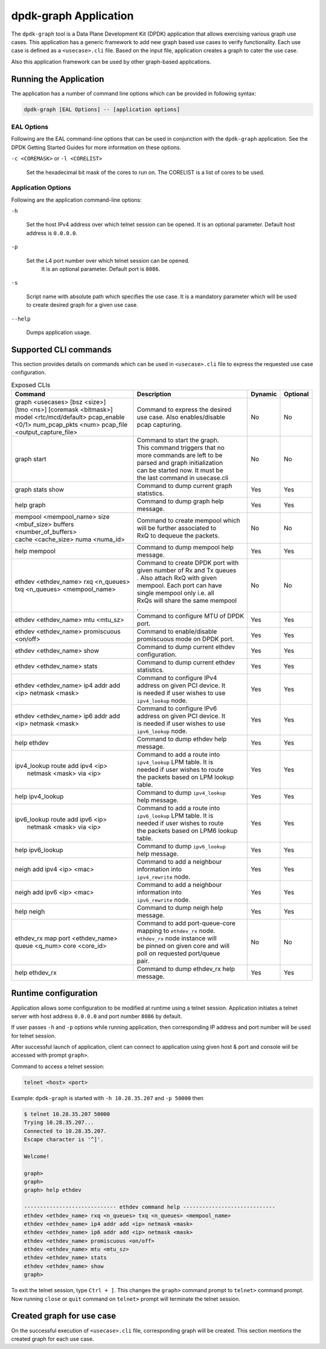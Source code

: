 .. SPDX-License-Identifier: BSD-3-Clause
   Copyright(c) 2023 Marvell.

dpdk-graph Application
======================

The ``dpdk-graph`` tool is a Data Plane Development Kit (DPDK)
application that allows exercising various graph use cases.
This application has a generic framework to add new graph based use cases
to verify functionality.
Each use case is defined as a ``<usecase>.cli`` file.
Based on the input file, application creates a graph to cater the use case.

Also this application framework can be used by other graph-based applications.


Running the Application
-----------------------

The application has a number of command line options
which can be provided in following syntax:

.. code-block:: console

   dpdk-graph [EAL Options] -- [application options]

EAL Options
~~~~~~~~~~~

Following are the EAL command-line options that can be used in conjunction
with the ``dpdk-graph`` application.
See the DPDK Getting Started Guides for more information on these options.

``-c <COREMASK>`` or ``-l <CORELIST>``

   Set the hexadecimal bit mask of the cores to run on.
   The CORELIST is a list of cores to be used.

Application Options
~~~~~~~~~~~~~~~~~~~

Following are the application command-line options:

``-h``

   Set the host IPv4 address over which telnet session can be opened.
   It is an optional parameter. Default host address is ``0.0.0.0``.

``-p``

   Set the L4 port number over which telnet session can be opened.
	It is an optional parameter. Default port is ``8086``.

``-s``

   Script name with absolute path which specifies the use case.
   It is a mandatory parameter which will be used
   to create desired graph for a given use case.

``--help``

   Dumps application usage.


Supported CLI commands
----------------------

This section provides details on commands which can be used in ``<usecase>.cli``
file to express the requested use case configuration.

.. table:: Exposed CLIs
   :widths: auto

   +--------------------------------------+-----------------------------------+---------+----------+
   |               Command                |             Description           | Dynamic | Optional |
   +======================================+===================================+=========+==========+
   | | graph <usecases> [bsz <size>]      | | Command to express the desired  |   No    |    No    |
   | | [tmo <ns>] [coremask <bitmask>]    | | use case. Also enables/disable  |         |          |
   | | model <rtc/mcd/default> pcap_enable| | pcap capturing.                 |         |          |
   | | <0/1> num_pcap_pkts <num> pcap_file|                                   |         |          |
   | | <output_capture_file>              |                                   |         |          |
   +--------------------------------------+-----------------------------------+---------+----------+
   | graph start                          | | Command to start the graph.     |   No    |    No    |
   |                                      | | This command triggers that no   |         |          |
   |                                      | | more commands are left to be    |         |          |
   |                                      | | parsed and graph initialization |         |          |
   |                                      | | can be started now. It must be  |         |          |
   |                                      | | the last command in usecase.cli |         |          |
   +--------------------------------------+-----------------------------------+---------+----------+
   | graph stats show                     | | Command to dump current graph   |   Yes   |    Yes   |
   |                                      | | statistics.                     |         |          |
   +--------------------------------------+-----------------------------------+---------+----------+
   | help graph                           | | Command to dump graph help      |   Yes   |    Yes   |
   |                                      | | message.                        |         |          |
   +--------------------------------------+-----------------------------------+---------+----------+
   | | mempool <mempool_name> size        | | Command to create mempool which |   No    |    No    |
   | | <mbuf_size> buffers                | | will be further associated to   |         |          |
   | | <number_of_buffers>                | | RxQ to dequeue the packets.     |         |          |
   | | cache <cache_size> numa <numa_id>  |                                   |         |          |
   +--------------------------------------+-----------------------------------+---------+----------+
   | help mempool                         | | Command to dump mempool help    |   Yes   |    Yes   |
   |                                      | | message.                        |         |          |
   +--------------------------------------+-----------------------------------+---------+----------+
   | | ethdev <ethdev_name> rxq <n_queues>| | Command to create DPDK port with|   No    |    No    |
   | | txq <n_queues> <mempool_name>      | | given number of Rx and Tx queues|         |          |
   |                                      | | . Also attach RxQ with given    |         |          |
   |                                      | | mempool. Each port can have     |         |          |
   |                                      | | single mempool only i.e. all    |         |          |
   |                                      | | RxQs will share the same mempool|         |          |
   |                                      | | .                               |         |          |
   +--------------------------------------+-----------------------------------+---------+----------+
   | ethdev <ethdev_name> mtu <mtu_sz>    | | Command to configure MTU of DPDK|   Yes   |    Yes   |
   |                                      | | port.                           |         |          |
   +--------------------------------------+-----------------------------------+---------+----------+
   |  | ethdev <ethdev_name> promiscuous  | | Command to enable/disable       |   Yes   |    Yes   |
   |  | <on/off>                          | | promiscuous mode on DPDK port.  |         |          |
   +--------------------------------------+-----------------------------------+---------+----------+
   | ethdev <ethdev_name> show            | | Command to dump current ethdev  |   Yes   |    Yes   |
   |                                      | | configuration.                  |         |          |
   +--------------------------------------+-----------------------------------+---------+----------+
   | ethdev <ethdev_name> stats           | | Command to dump current ethdev  |   Yes   |    Yes   |
   |                                      | | statistics.                     |         |          |
   +--------------------------------------+-----------------------------------+---------+----------+
   | | ethdev <ethdev_name> ip4 addr add  | | Command to configure IPv4       |   Yes   |    Yes   |
   | | <ip> netmask <mask>                | | address on given PCI device. It |         |          |
   |                                      | | is needed if user wishes to use |         |          |
   |                                      | | ``ipv4_lookup`` node.           |         |          |
   +--------------------------------------+-----------------------------------+---------+----------+
   | | ethdev <ethdev_name> ip6 addr add  | | Command to configure IPv6       |   Yes   |    Yes   |
   | | <ip> netmask <mask>                | | address on given PCI device. It |         |          |
   |                                      | | is needed if user wishes to use |         |          |
   |                                      | | ``ipv6_lookup`` node.           |         |          |
   +--------------------------------------+-----------------------------------+---------+----------+
   | help ethdev                          | | Command to dump ethdev help     |   Yes   |    Yes   |
   |                                      | | message.                        |         |          |
   +--------------------------------------+-----------------------------------+---------+----------+
   | | ipv4_lookup route add ipv4 <ip>    | | Command to add a route into     |   Yes   |    Yes   |
   | |  netmask <mask> via <ip>           | | ``ipv4_lookup`` LPM table. It is|         |          |
   |                                      | | needed if user wishes to route  |         |          |
   |                                      | | the packets based on LPM lookup |         |          |
   |                                      | | table.                          |         |          |
   +--------------------------------------+-----------------------------------+---------+----------+
   | help ipv4_lookup                     | | Command to dump ``ipv4_lookup`` |   Yes   |    Yes   |
   |                                      | | help message.                   |         |          |
   +--------------------------------------+-----------------------------------+---------+----------+
   | | ipv6_lookup route add ipv6 <ip>    | | Command to add a route into     |   Yes   |    Yes   |
   | |  netmask <mask> via <ip>           | | ``ipv6_lookup`` LPM table. It is|         |          |
   |                                      | | needed if user wishes to route  |         |          |
   |                                      | | the packets based on LPM6 lookup|         |          |
   |                                      | | table.                          |         |          |
   +--------------------------------------+-----------------------------------+---------+----------+
   | help ipv6_lookup                     | | Command to dump ``ipv6_lookup`` |   Yes   |    Yes   |
   |                                      | | help message.                   |         |          |
   +--------------------------------------+-----------------------------------+---------+----------+
   | neigh add ipv4 <ip> <mac>            | | Command to add a neighbour      |   Yes   |    Yes   |
   |                                      | | information into                |         |          |
   |                                      | | ``ipv4_rewrite`` node.          |         |          |
   +--------------------------------------+-----------------------------------+---------+----------+
   | neigh add ipv6 <ip> <mac>            | | Command to add a neighbour      |   Yes   |    Yes   |
   |                                      | | information into                |         |          |
   |                                      | | ``ipv6_rewrite`` node.          |         |          |
   +--------------------------------------+-----------------------------------+---------+----------+
   | help neigh                           | | Command to dump neigh help      |   Yes   |    Yes   |
   |                                      | | message.                        |         |          |
   +--------------------------------------+-----------------------------------+---------+----------+
   | | ethdev_rx map port <ethdev_name>   | | Command to add port-queue-core  |   No    |    No    |
   | | queue <q_num> core <core_id>       | | mapping to ``ethdev_rx`` node.  |         |          |
   |                                      | | ``ethdev_rx`` node instance will|         |          |
   |                                      | | be pinned on given core and will|         |          |
   |                                      | | poll on requested port/queue    |         |          |
   |                                      | | pair.                           |         |          |
   +--------------------------------------+-----------------------------------+---------+----------+
   | help ethdev_rx                       | | Command to dump ethdev_rx help  |   Yes   |    Yes   |
   |                                      | | message.                        |         |          |
   +--------------------------------------+-----------------------------------+---------+----------+


Runtime configuration
---------------------

Application allows some configuration to be modified at runtime using a telnet session.
Application initiates a telnet server with host address ``0.0.0.0`` and port number ``8086``
by default.

If user passes ``-h`` and ``-p`` options while running application,
then corresponding IP address and port number will be used for telnet session.

After successful launch of application,
client can connect to application using given host & port
and console will be accessed with prompt ``graph>``.

Command to access a telnet session:

.. code-block:: console

   telnet <host> <port>

Example: ``dpdk-graph`` is started with ``-h 10.28.35.207`` and ``-p 50000`` then

.. code-block:: console

   $ telnet 10.28.35.207 50000
   Trying 10.28.35.207...
   Connected to 10.28.35.207.
   Escape character is '^]'.

   Welcome!

   graph>
   graph>
   graph> help ethdev

   ----------------------------- ethdev command help -----------------------------
   ethdev <ethdev_name> rxq <n_queues> txq <n_queues> <mempool_name>
   ethdev <ethdev_name> ip4 addr add <ip> netmask <mask>
   ethdev <ethdev_name> ip6 addr add <ip> netmask <mask>
   ethdev <ethdev_name> promiscuous <on/off>
   ethdev <ethdev_name> mtu <mtu_sz>
   ethdev <ethdev_name> stats
   ethdev <ethdev_name> show
   graph>

To exit the telnet session, type ``Ctrl + ]``.
This changes the ``graph>`` command prompt to ``telnet>`` command prompt.
Now running ``close`` or ``quit`` command on ``telnet>`` prompt
will terminate the telnet session.


Created graph for use case
--------------------------

On the successful execution of ``<usecase>.cli`` file, corresponding graph will be created.
This section mentions the created graph for each use case.
